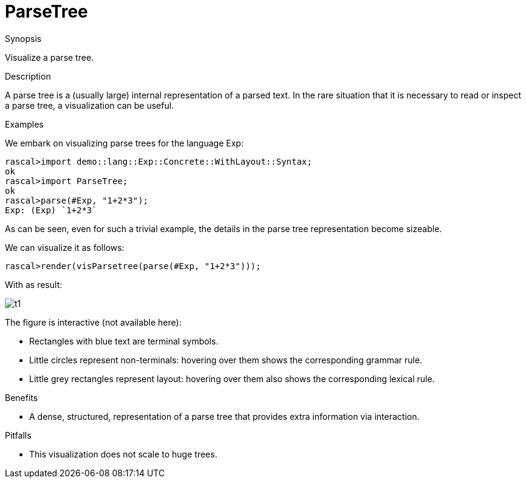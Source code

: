 [[Visualization-ParseTree]]
# ParseTree
:concept: Visualization/ParseTree

.Synopsis
Visualize a parse tree.

.Syntax

.Types

.Function

.Description
A parse tree is a (usually large) internal representation of  a parsed text.
In the rare situation that it is necessary to read or inspect a parse tree,
a visualization can be useful.

.Examples
We embark on visualizing parse trees for the language Exp:
[source,rascal-shell]
----
rascal>import demo::lang::Exp::Concrete::WithLayout::Syntax;
ok
rascal>import ParseTree;
ok
rascal>parse(#Exp, "1+2*3");
Exp: (Exp) `1+2*3`
----
As can be seen, even for such a trivial example, the details in the parse tree representation become sizeable.

We can visualize it as follows:
[source,rascal-shell]
----
rascal>render(visParsetree(parse(#Exp, "1+2*3")));
----
With as result:

image::{concept}/t1.png[alt="t1"]


The figure is interactive (not available here):

*  Rectangles with blue text are terminal symbols.
*  Little circles represent non-terminals: hovering over them shows the corresponding grammar rule.
*  Little grey rectangles represent layout: hovering over them also shows the corresponding lexical rule.

.Benefits

*  A dense, structured, representation of a parse tree that provides extra information via interaction.

.Pitfalls

*  This visualization does not scale to huge trees.


:leveloffset: +1

:leveloffset: -1